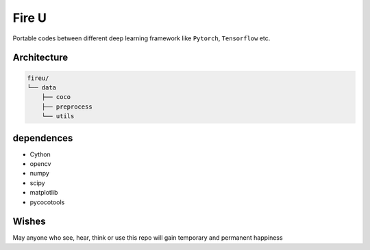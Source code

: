 
Fire U
======

Portable codes between different deep learning framework like ``Pytorch``\ , ``Tensorflow`` etc.

Architecture
^^^^^^^^^^^^

.. code-block:: sh

   fireu/
   └── data
       ├── coco
       ├── preprocess
       └── utils

dependences
^^^^^^^^^^^


* Cython
* opencv
* numpy
* scipy
* matplotlib
* pycocotools

Wishes
^^^^^^

May anyone who see, hear, think or use this repo will gain temporary and permanent happiness
